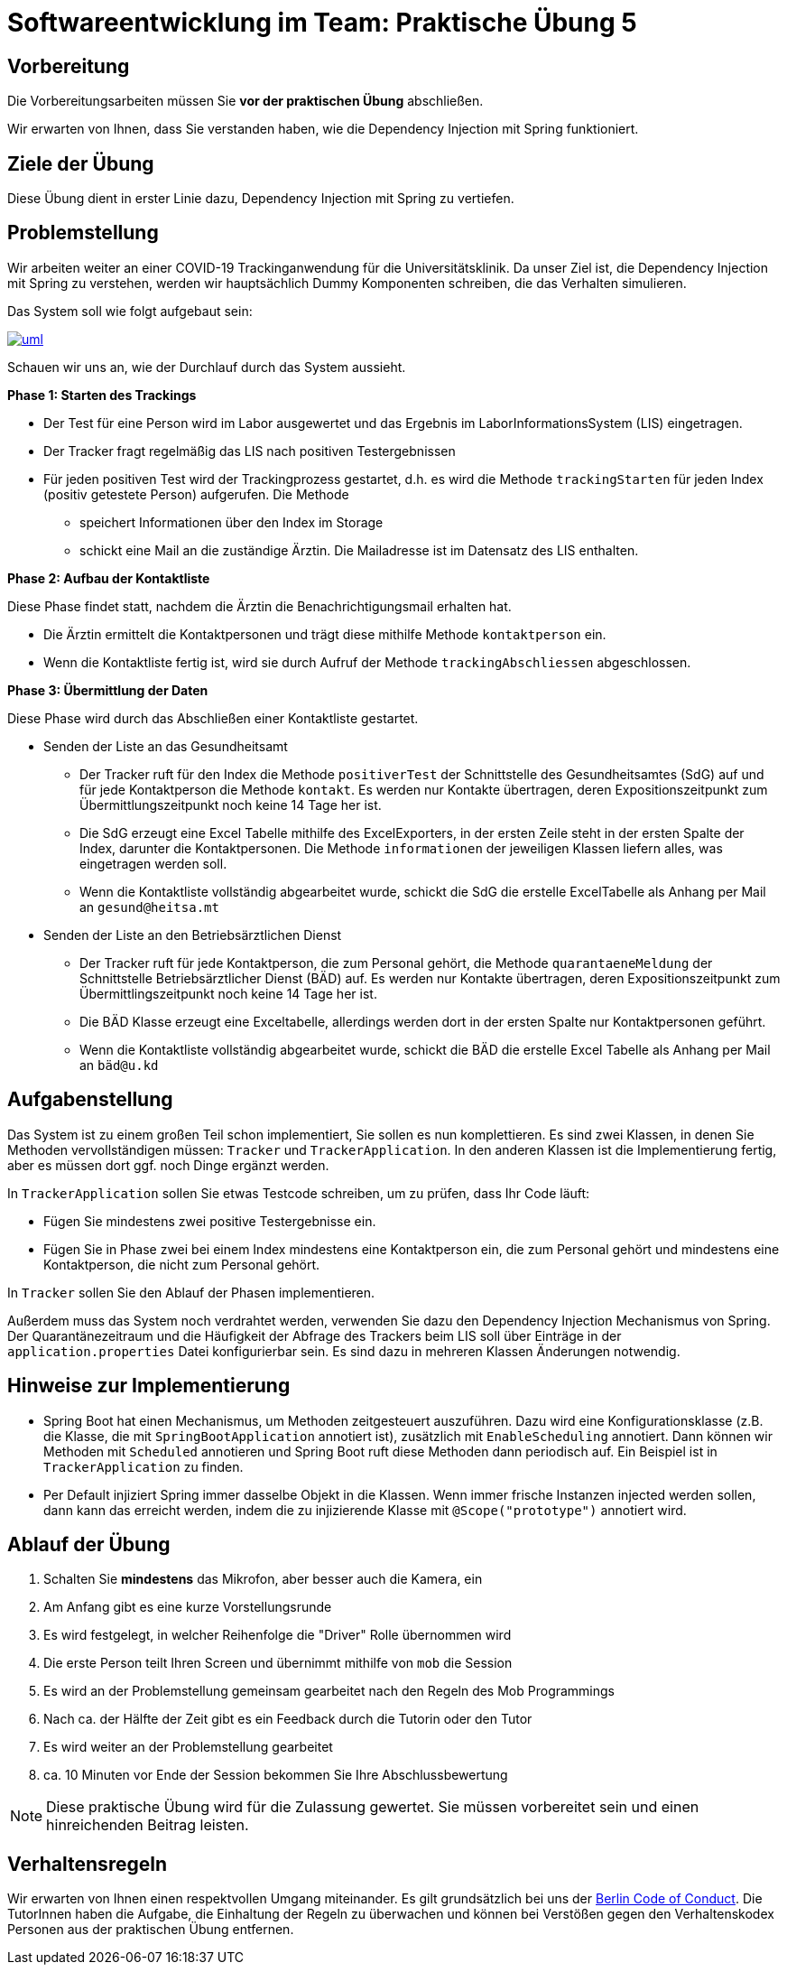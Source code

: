 = Softwareentwicklung im Team: Praktische Übung 5
:icons: font
:icon-set: fa
:experimental:
:source-highlighter: rouge
ifdef::env-github[]
:tip-caption: :bulb:
:note-caption: :information_source:
:important-caption: :heavy_exclamation_mark:
:caution-caption: :fire:
:warning-caption: :warning:
:stem: latexmath
endif::[]

== Vorbereitung 

Die Vorbereitungsarbeiten müssen Sie *vor der praktischen Übung* abschließen. 
 
Wir erwarten von Ihnen, dass Sie verstanden haben, wie die Dependency Injection mit Spring funktioniert. 

== Ziele der Übung

Diese Übung dient in erster Linie dazu, Dependency Injection mit Spring zu vertiefen. 

== Problemstellung

Wir arbeiten weiter an einer COVID-19 Trackinganwendung für die Universitätsklinik. Da unser Ziel ist, die Dependency Injection mit Spring zu verstehen, werden wir hauptsächlich Dummy Komponenten schreiben, die das Verhalten simulieren. 

Das System soll wie folgt aufgebaut sein:

image::uml.png[link="http://www.plantuml.com/plantuml/uml/dLDHRjiw4FpNAVWf0_85WY187k9N176A0Cu5Lj9Q8aoHBhbAtGIzUxcY95Ajt8_-6DJkxCnmlBnt19RwJcLPSgmKE2UUT8qNyPa98VNHs0v86eqwtuWRSI0hTUDRDVYHeRGt5QX78FHL3Hsck9yJvxFH12TwHUkC_ZTkwS8qgA5L6gCGD3VORxwv2SPd5t-QU4D7Q1iijNJYCqwAE0hsWrv0iiJAl8NgX9P7YO--UU3ilF-1gPZ7UVhTo3eJft3nCriVOL-Xms9g31_XneK8A9Z7eyv3wQfMINGE4nQFOrXq-1zworWwG6z4oQf5-oXHEngk-wq72ruLDRwWgdlTv0jxKLQy-mBgUlndbY9VqFMwRb6IWoumdusJ9FqGHnpy9MIZo5KnuCl9whIgnd6obP2xu6FU-TewSi3m8OVQSbeRvYU2glrVAioF_YTHTaXlUA6S_4zIRa8vxb2eFGJAjTNQGsdiKrpfmmz7s0rkeAvpIZPlCyiSaQhsTOnkDxO3_ruwkattzIvg7SXOQ70Y7rOtP1wfVVqvfXwVtlAISJIiKtm8t1q9C00cKukNdBZQNIfKkylPM48xNzoTGH4M7oWL5j_HfYdZ0FxjfLq9ydQxdPvVDZt3xTtrVOyWZrekRBRyz3HnnrBoAUTOMW3ZqPlxYv6h7RQsJ6tfR0sGtNl5lbFpuHS0"] 
 

Schauen wir uns an, wie der Durchlauf durch das System aussieht.

*Phase 1: Starten des Trackings*

* Der Test für eine Person wird im Labor ausgewertet und das Ergebnis im LaborInformationsSystem (LIS) eingetragen. 
* Der Tracker fragt regelmäßig das LIS nach positiven Testergebnissen
* Für jeden positiven Test wird der Trackingprozess gestartet, d.h. es wird die Methode `trackingStarten` für jeden Index (positiv getestete Person) aufgerufen. Die Methode 
** speichert Informationen über den Index im Storage
** schickt eine Mail an die zuständige Ärztin. Die Mailadresse ist im Datensatz des LIS enthalten.

*Phase 2: Aufbau der Kontaktliste*

Diese Phase findet statt, nachdem die Ärztin die Benachrichtigungsmail erhalten hat. 

* Die Ärztin ermittelt die Kontaktpersonen und trägt diese mithilfe Methode `kontaktperson` ein. 
* Wenn die Kontaktliste fertig ist, wird sie durch Aufruf der Methode `trackingAbschliessen` abgeschlossen.

*Phase 3: Übermittlung der Daten*

Diese Phase wird durch das Abschließen einer Kontaktliste gestartet. 

* Senden der Liste an das Gesundheitsamt 
** Der Tracker ruft für den Index die Methode `positiverTest` der Schnittstelle des Gesundheitsamtes (SdG) auf und für jede Kontaktperson die Methode `kontakt`. Es werden nur Kontakte übertragen, deren Expositionszeitpunkt zum Übermittlungszeitpunkt noch keine 14 Tage her ist.
** Die SdG erzeugt eine Excel Tabelle mithilfe des ExcelExporters, in der ersten Zeile steht in der ersten Spalte der Index, darunter die Kontaktpersonen. Die Methode `informationen` der jeweiligen Klassen liefern alles, was eingetragen werden soll. 
** Wenn die Kontaktliste vollständig abgearbeitet wurde, schickt die SdG die erstelle ExcelTabelle als Anhang per Mail an `gesund@heitsa.mt`

* Senden der Liste an den Betriebsärztlichen Dienst 
** Der Tracker ruft für jede Kontaktperson, die zum Personal gehört, die Methode `quarantaeneMeldung` der Schnittstelle Betriebsärztlicher Dienst (BÄD) auf. Es werden nur Kontakte übertragen, deren Expositionszeitpunkt zum Übermittlingszeitpunkt noch keine 14 Tage her ist.
** Die BÄD Klasse erzeugt eine Exceltabelle, allerdings werden dort in der ersten Spalte nur Kontaktpersonen geführt.
** Wenn die Kontaktliste vollständig abgearbeitet wurde, schickt die BÄD die erstelle Excel Tabelle als Anhang per Mail an `bäd@u.kd`

== Aufgabenstellung

Das System ist zu einem großen Teil schon implementiert, Sie sollen es nun komplettieren. Es sind zwei Klassen, in denen Sie Methoden vervollständigen müssen: `Tracker` und `TrackerApplication`. In den anderen Klassen ist die Implementierung fertig, aber es müssen dort ggf. noch Dinge ergänzt werden.

In `TrackerApplication` sollen Sie etwas Testcode schreiben, um zu prüfen, dass Ihr Code läuft:

* Fügen Sie mindestens zwei positive Testergebnisse ein. 
* Fügen Sie in Phase zwei bei einem Index mindestens eine Kontaktperson ein, die zum Personal gehört und mindestens eine Kontaktperson, die nicht zum Personal gehört. 


In `Tracker` sollen Sie den Ablauf der Phasen implementieren. 

Außerdem muss das System noch verdrahtet werden, verwenden Sie dazu den Dependency Injection Mechanismus von Spring. Der Quarantänezeitraum und die Häufigkeit der Abfrage des Trackers beim LIS soll über Einträge in der `application.properties` Datei konfigurierbar sein. Es sind dazu in mehreren Klassen Änderungen notwendig.

== Hinweise zur Implementierung 

* Spring Boot hat einen Mechanismus, um Methoden zeitgesteuert auszuführen. Dazu wird eine Konfigurationsklasse (z.B. die Klasse, die mit `SpringBootApplication` annotiert ist), zusätzlich mit `EnableScheduling` annotiert. Dann können wir Methoden mit `Scheduled` annotieren und Spring Boot ruft diese Methoden dann periodisch auf. Ein Beispiel ist in `TrackerApplication` zu finden. 

* Per Default injiziert Spring immer dasselbe Objekt in die Klassen. Wenn immer frische Instanzen injected werden sollen, dann kann das erreicht werden, indem die zu injizierende Klasse mit `@Scope("prototype")` annotiert wird. 


== Ablauf der Übung

. Schalten Sie *mindestens* das Mikrofon, aber besser auch die Kamera, ein 
. Am Anfang gibt es eine kurze Vorstellungsrunde 
. Es wird festgelegt, in welcher Reihenfolge die "Driver" Rolle übernommen wird
. Die erste Person teilt Ihren Screen und übernimmt mithilfe von `mob` die Session
. Es wird an der Problemstellung gemeinsam gearbeitet nach den Regeln des Mob Programmings 
. Nach ca. der Hälfte der Zeit gibt es ein Feedback durch die Tutorin oder den Tutor
. Es wird weiter an der Problemstellung gearbeitet
. ca. 10 Minuten vor Ende der Session bekommen Sie Ihre Abschlussbewertung 

NOTE: Diese praktische Übung wird für die Zulassung gewertet. Sie müssen vorbereitet sein und einen hinreichenden Beitrag leisten. 


== Verhaltensregeln

Wir erwarten von Ihnen einen respektvollen Umgang miteinander. Es gilt grundsätzlich bei uns der https://berlincodeofconduct.org/de/[Berlin Code of Conduct]. Die TutorInnen haben die Aufgabe, die Einhaltung der Regeln zu überwachen und können bei Verstößen gegen den Verhaltenskodex Personen aus der praktischen Übung entfernen.   

